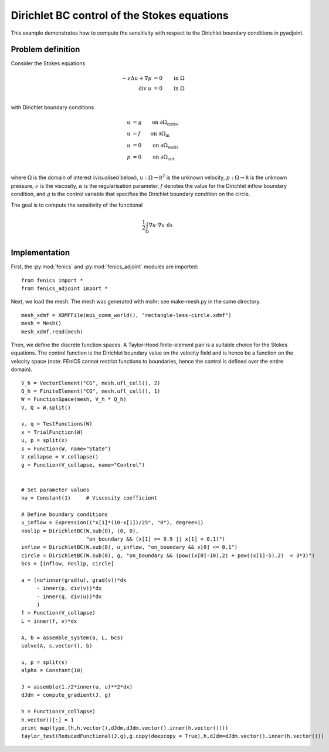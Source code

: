 ..  #!/usr/bin/env python
  # -*- coding: utf-8 -*-
  
.. py:currentmodule:: dolfin_adjoint

Dirichlet BC control of the Stokes equations
============================================

.. sectionauthor:: Simon W. Funke <simon@simula.no>, André Massing <massing@simula.no>

This example demonstrates how to compute the sensitivity with respect to the Dirichlet
boundary conditions in pyadjoint.

Problem definition
******************

Consider the Stokes equations

.. math::
      -\nu \Delta u + \nabla p &= 0  \qquad \mathrm{in} \ \Omega \\
                        \mathrm{div }\  u &= 0  \qquad \mathrm{in} \ \Omega  \\

with Dirichlet boundary conditions

.. math::
          u &= g  \qquad \mathrm{on} \ \partial \Omega_{\textrm{cirlce}} \\
          u &= f  \qquad \mathrm{on} \ \partial \Omega_{\textrm{in}} \\
          u &= 0  \qquad \mathrm{on} \ \partial \Omega_{\textrm{walls}} \\
          p &= 0  \qquad \mathrm{on} \ \partial \Omega_{\textrm{out}} \\


where :math:`\Omega` is the domain of interest (visualised below),
:math:`u:\Omega \to \mathbb R^2` is the unknown velocity,
:math:`p:\Omega \to \mathbb R` is the unknown pressure, :math:`\nu`
is the viscosity, :math:`\alpha` is the regularisation parameter,
:math:`f` denotes the value for the Dirichlet inflow boundary
condition, and :math:`g` is the control variable that specifies the
Dirichlet boundary condition on the circle.

.. image:: stokes_bc_control_domain.png
    :scale: 35
    :align: center

The goal is to compute the sensitivity of the functional

.. math::
       \frac{1}{2}\int_{\Omega} \nabla u \cdot \nabla u~\textrm{d}x \\

Implementation
**************

First, the :py:mod:`fenics` and :py:mod:`fenics_adjoint` modules are imported:

::

  from fenics import *
  from fenics_adjoint import *
  
Next, we load the mesh. The mesh was generated with mshr; see make-mesh.py
in the same directory.

::

  mesh_xdmf = XDMFFile(mpi_comm_world(), "rectangle-less-circle.xdmf")
  mesh = Mesh()
  mesh_xdmf.read(mesh)
  
  
Then, we define the discrete function spaces. A Taylor-Hood
finite-element pair is a suitable choice for the Stokes equations.
The control function is the Dirichlet boundary value on the velocity
field and is hence be a function on the velocity space (note: FEniCS
cannot restrict functions to boundaries, hence the control is
defined over the entire domain).


::

  V_h = VectorElement("CG", mesh.ufl_cell(), 2)
  Q_h = FiniteElement("CG", mesh.ufl_cell(), 1)
  W = FunctionSpace(mesh, V_h * Q_h)
  V, Q = W.split()
  
  v, q = TestFunctions(W)
  x = TrialFunction(W)
  u, p = split(x)
  s = Function(W, name="State")
  V_collapse = V.collapse()
  g = Function(V_collapse, name="Control")
  
  
  # Set parameter values
  nu = Constant(1)     # Viscosity coefficient
  
  # Define boundary conditions
  u_inflow = Expression(("x[1]*(10-x[1])/25", "0"), degree=1)
  noslip = DirichletBC(W.sub(0), (0, 0),
                       "on_boundary && (x[1] >= 9.9 || x[1] < 0.1)")
  inflow = DirichletBC(W.sub(0), u_inflow, "on_boundary && x[0] <= 0.1")
  circle = DirichletBC(W.sub(0), g, "on_boundary && (pow((x[0]-10),2) + pow((x[1]-5),2)  < 3*3)")
  bcs = [inflow, noslip, circle]
  
  a = (nu*inner(grad(u), grad(v))*dx
       - inner(p, div(v))*dx
       - inner(q, div(u))*dx
       )
  f = Function(V_collapse)
  L = inner(f, v)*dx
  
  A, b = assemble_system(a, L, bcs)
  solve(A, s.vector(), b)
  
  u, p = split(s)
  alpha = Constant(10)
  
  J = assemble(1./2*inner(u, u)**2*dx)
  dJdm = compute_gradient(J, g)
  
  h = Function(V_collapse)
  h.vector()[:] = 1
  print map(type,(h,h.vector(),dJdm,dJdm.vector().inner(h.vector())))
  taylor_test(ReducedFunctional(J,g),g.copy(deepcopy = True),h,dJdm=dJdm.vector().inner(h.vector()))
